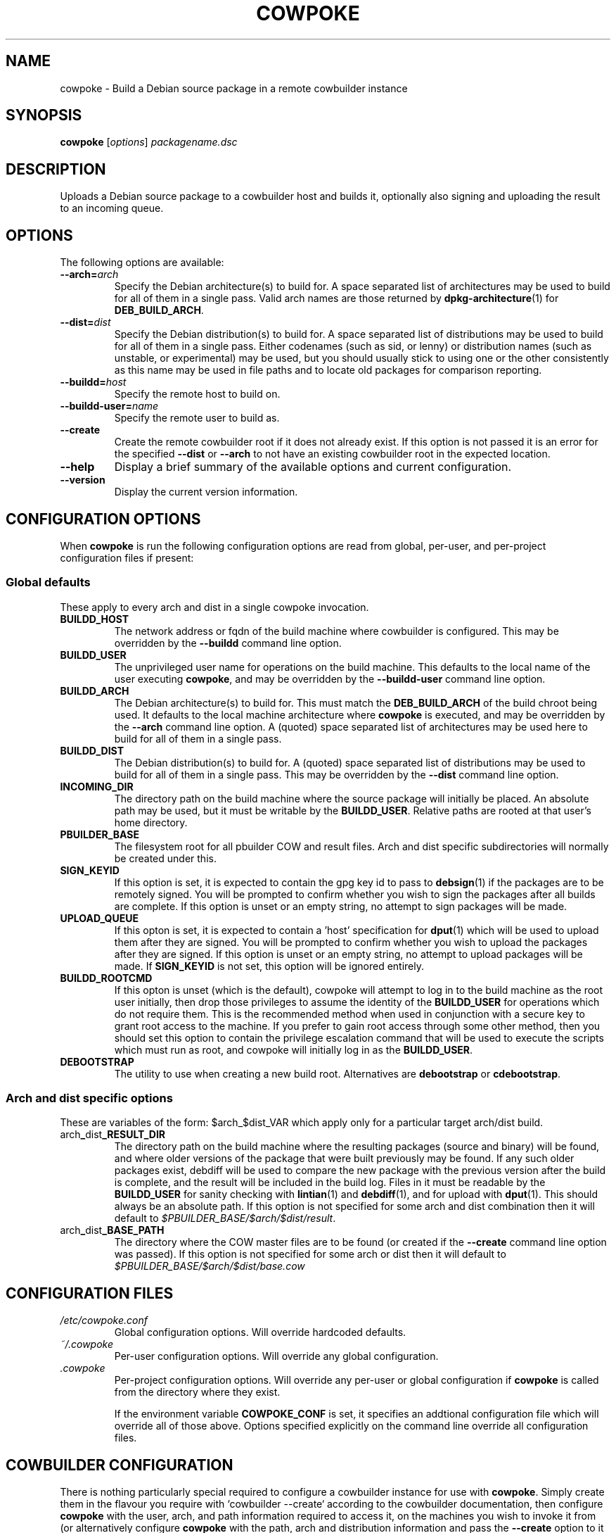 .\"                                      Hey, EMACS: -*- nroff -*-
.\" First parameter, NAME, should be all caps
.\" Second parameter, SECTION, should be 1-8, maybe w/ subsection
.\" other parameters are allowed: see man(7), man(1)
.TH COWPOKE 1 "April 28, 2008"
.\" Please adjust this date whenever revising the manpage.
.\"
.\" Some roff macros, for reference:
.\" .nh        disable hyphenation
.\" .hy        enable hyphenation
.\" .ad l      left justify
.\" .ad b      justify to both left and right margins
.\" .nf        disable filling
.\" .fi        enable filling
.\" .br        insert line break
.\" .sp <n>    insert n+1 empty lines
.\" for manpage-specific macros, see man(7)
.SH NAME
cowpoke \- Build a Debian source package in a remote cowbuilder instance
.SH SYNOPSIS
.B cowpoke
.RI [ options ] " packagename.dsc"

.SH DESCRIPTION
Uploads a Debian source package to a cowbuilder host and builds it,
optionally also signing and uploading the result to an incoming queue.


.SH OPTIONS
The following options are available:

.TP
.BI \-\-arch= arch
Specify the Debian architecture(s) to build for.  A space separated list of
architectures may be used to build for all of them in a single pass.  Valid
arch names are those returned by \fBdpkg-architecture\fP(1) for
\fBDEB_BUILD_ARCH\fP.

.TP
.BI \-\-dist= dist
Specify the Debian distribution(s) to build for.  A space separated list of
distributions may be used to build for all of them in a single pass.  Either
codenames (such as sid, or lenny) or distribution names (such as unstable, or
experimental) may be used, but you should usually stick to using one or the
other consistently as this name may be used in file paths and to locate old
packages for comparison reporting.

.TP
.BI \-\-buildd= host
Specify the remote host to build on.

.TP
.BI \-\-buildd\-user= name
Specify the remote user to build as.

.TP
.B \-\-create
Create the remote cowbuilder root if it does not already exist.  If this option
is not passed it is an error for the specified \fB\-\-dist\fP or \fB\-\-arch\fP
to not have an existing cowbuilder root in the expected location.

.TP
.B \-\-help
Display a brief summary of the available options and current configuration.

.TP
.B \-\-version
Display the current version information.


.SH CONFIGURATION OPTIONS
When \fBcowpoke\fP is run the following configuration options are read from
global, per\-user, and per\-project configuration files if present:

.SS Global defaults
These apply to every arch and dist in a single cowpoke invocation.

.TP
.B BUILDD_HOST
The network address or fqdn of the build machine where cowbuilder is configured.
This may be overridden by the \fB\-\-buildd\fP command line option.
.TP
.B BUILDD_USER
The unprivileged user name for operations on the build machine.  This defaults
to the local name of the user executing \fBcowpoke\fP, and may be overridden by
the \fB\-\-buildd\-user\fP command line option.
.TP
.B BUILDD_ARCH
The Debian architecture(s) to build for.  This must match the \fBDEB_BUILD_ARCH\fP
of the build chroot being used.  It defaults to the local machine architecture where
\fBcowpoke\fP is executed, and may be overridden by the \fB\-\-arch\fP command line
option.  A (quoted) space separated list of architectures may be used here to build
for all of them in a single pass.
.TP
.B BUILDD_DIST
The Debian distribution(s) to build for.  A (quoted) space separated list of
distributions may be used to build for all of them in a single pass.  This may
be overridden by the \fB\-\-dist\fP command line option.

.TP
.B INCOMING_DIR
The directory path on the build machine where the source package will initially
be placed.  An absolute path may be used, but it must be writable by the
\fBBUILDD_USER\fP.  Relative paths are rooted at that user's home directory.
.TP
.B PBUILDER_BASE
The filesystem root for all pbuilder COW and result files.  Arch and dist
specific subdirectories will normally be created under this.

.TP
.B SIGN_KEYID
If this option is set, it is expected to contain the gpg key id to pass to
\fBdebsign\fP(1) if the packages are to be remotely signed.  You will be prompted
to confirm whether you wish to sign the packages after all builds are complete.
If this option is unset or an empty string, no attempt to sign packages will be
made.
.TP
.B UPLOAD_QUEUE
If this opton is set, it is expected to contain a 'host' specification for
\fBdput\fP(1) which will be used to upload them after they are signed.  You will
be prompted to confirm whether you wish to upload the packages after they are
signed.  If this option is unset or an empty string, no attempt to upload packages
will be made.  If \fBSIGN_KEYID\fP is not set, this option will be ignored entirely.

.TP
.B BUILDD_ROOTCMD
If this opton is unset (which is the default), cowpoke will attempt to log in
to the build machine as the root user initially, then drop those privileges to
assume the identity of the \fBBUILDD_USER\fP for operations which do not require
them.  This is the recommended method when used in conjunction with a secure key
to grant root access to the machine.  If you prefer to gain root access through
some other method, then you should set this option to contain the privilege
escalation command that will be used to execute the scripts which must run as
root, and cowpoke will initially log in as the \fBBUILDD_USER\fP.
.TP
.B DEBOOTSTRAP
The utility to use when creating a new build root.  Alternatives are
.BR debootstrap " or " cdebootstrap .


.SS Arch and dist specific options
These are variables of the form: $arch_$dist_VAR which apply only for a
particular target arch/dist build.

.TP
.RB arch _ dist _RESULT_DIR
The directory path on the build machine where the resulting packages (source and
binary) will be found, and where older versions of the package that were built
previously may be found.  If any such older packages exist, debdiff will be used
to compare the new package with the previous version after the build is complete,
and the result will be included in the build log.  Files in it must be readable
by the \fBBUILDD_USER\fP for sanity checking with \fBlintian\fP(1) and
\fBdebdiff\fP(1), and for upload with \fBdput\fP(1).  This should always be an
absolute path.  If this option is not specified for some arch and dist combination
then it will default to \fI$PBUILDER_BASE/$arch/$dist/result\fP.

.TP
.RB arch _ dist _BASE_PATH
The directory where the COW master files are to be found (or created if the
\fB\-\-create\fP command line option was passed).  If this option is not specified
for some arch or dist then it will default to
.I $PBUILDER_BASE/$arch/$dist/base.cow


.SH CONFIGURATION FILES
.TP
.I /etc/cowpoke.conf
Global configuration options.  Will override hardcoded defaults.
.TP
.I ~/.cowpoke
Per\-user configuration options.  Will override any global configuration.
.TP
.I .cowpoke
Per\-project configuration options.  Will override any per-user or global
configuration if \fBcowpoke\fP is called from the directory where they exist.

If the environment variable \fBCOWPOKE_CONF\fP is set, it specifies an addtional
configuration file which will override all of those above.  Options specified
explicitly on the command line override all configuration files.


.SH COWBUILDER CONFIGURATION
There is nothing particularly special required to configure a cowbuilder instance
for use with \fBcowpoke\fP.  Simply create them in the flavour you require with
`cowbuilder \-\-create` according to the cowbuilder documentation, then configure
\fBcowpoke\fP with the user, arch, and path information required to access it, on
the machines you wish to invoke it from (or alternatively configure \fBcowpoke\fP
with the path, arch and distribution information and pass the \fB\-\-create\fP
option to it on the first invocation).  The build host running cowbuilder does
not require \fBcowpoke\fP installed locally.

The build machine should have the lintian and devscripts packages installed for
post-build sanity checking.  Upon completion, the build log and the results of
automated checks will be recorded in the \fBINCOMING_DIR\fP.  If you wish to
upload signed packages the build machine will also need \fBdput\fP(1) installed
and configured to use the 'host' alias specified by \fBUPLOAD_QUEUE\fP.

The user executing \fBcowpoke\fP must have ssh access to the build machine as
both 'root' and the \fBBUILDD_USER\fP.  Signing keys are not required to be
installed on the build machine (and will be ignored there if they are).  If the
package is signed, keys will be expected on the machine that executes \fBcowpoke\fP.

When \fBcowpoke\fP is invoked, it will first attempt to update the cowbuilder
image if that has not already been done on the same day.  This is checked by
the presence or absence of a \fIcowbuilder-$arch-$dist-update-log-$date\fP file
in the \fBINCOMING_DIR\fP.  You may move, remove, or touch this file if you wish
the image to be updated more or less often than that.  Its contents log the
output of cowbuilder during the update (or creation) of the build root.


.SH NOTES
Since cowbuilder creates a chroot, and to do that you need root, \fBcowpoke\fP
also requires some degree of root access.  So all the horrible things that can
go wrong with that may well one day rain down upon you.  cowbuilder has been
known to accidentally wipe out bind-mounted filesystems outside the chroot, and
worse than that can easily happen.  So be careful, keep good backups of things
you don't want to lose on your build machine, and use \fBcowpoke\fP to keep all
that on a machine that isn't your bleeding edge dev box with your last few hours
of uncommitted work.

.SH SEE ALSO
.BR cowbuilder (1),
.BR pbuilder (1),
.BR ssh-agent (1).

.SH AUTHOR
.B cowpoke
was written by Ron <ron@debian.org>.

